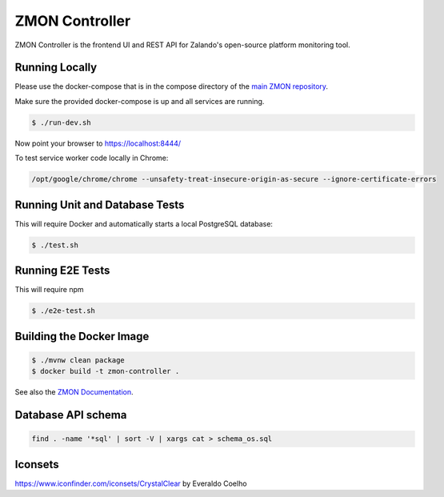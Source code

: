 ===============
ZMON Controller
===============

.. image:: https://travis-ci.org/zalando-zmon/zmon-controller.svg?branch=master
   :target: https://travis-ci.org/zalando-zmon/zmon-controller
   :alt: Build Status

.. image:: https://coveralls.io/repos/zalando-zmon/zmon-controller/badge.svg
   :target: https://coveralls.io/r/zalando-zmon/zmon-controller
   :alt: Coverage Status

.. image:: https://codecov.io/github/zalando-zmon/zmon-controller/coverage.svg?branch=master
   :target: https://codecov.io/github/zalando-zmon/zmon-controller?branch=master
   :alt: Codecov.io

.. image:: https://readthedocs.org/projects/zmon/badge/?version=latest
   :target: https://readthedocs.org/projects/zmon/?badge=latest
   :alt: Documentation Status

.. image:: https://slack.zmon.io/badge.svg
    :target: https://slack.zmon.io
    :alt: ZMON Slack Signup

.. image:: https://img.shields.io/badge/OpenTracing-enabled-blue.svg
    :target: http://opentracing.io
    :alt: OpenTracing enabled

ZMON Controller is the frontend UI and REST API for Zalando's open-source platform monitoring tool.

Running Locally
===============

Please use the docker-compose that is in the compose directory of the `main ZMON repository`_.

Make sure the provided docker-compose is up and all services are running.

.. code-block:: bash

    $ ./run-dev.sh

Now point your browser to https://localhost:8444/

To test service worker code locally in Chrome:

.. code-block:: bash

	/opt/google/chrome/chrome --unsafety-treat-insecure-origin-as-secure --ignore-certificate-errors



Running Unit and Database Tests
===============================

This will require Docker and automatically starts a local PostgreSQL database:

.. code-block:: bash

    $ ./test.sh

Running E2E Tests
====================

This will require npm

.. code-block:: bash

    $ ./e2e-test.sh

Building the Docker Image
=========================

.. code-block:: bash

    $ ./mvnw clean package
    $ docker build -t zmon-controller .


See also the `ZMON Documentation`_.

.. _main ZMON repository: https://github.com/zalando/zmon
.. _ZMON Documentation: https://docs.zmon.io/


Database API schema
===================

.. code-block:: bash

	find . -name '*sql' | sort -V | xargs cat > schema_os.sql

Iconsets
========

https://www.iconfinder.com/iconsets/CrystalClear by Everaldo Coelho
